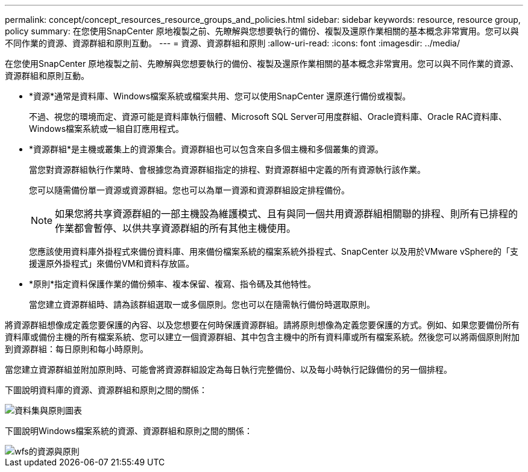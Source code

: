 ---
permalink: concept/concept_resources_resource_groups_and_policies.html 
sidebar: sidebar 
keywords: resource, resource group, policy 
summary: 在您使用SnapCenter 原地複製之前、先瞭解與您想要執行的備份、複製及還原作業相關的基本概念非常實用。您可以與不同作業的資源、資源群組和原則互動。 
---
= 資源、資源群組和原則
:allow-uri-read: 
:icons: font
:imagesdir: ../media/


[role="lead"]
在您使用SnapCenter 原地複製之前、先瞭解與您想要執行的備份、複製及還原作業相關的基本概念非常實用。您可以與不同作業的資源、資源群組和原則互動。

* *資源*通常是資料庫、Windows檔案系統或檔案共用、您可以使用SnapCenter 還原進行備份或複製。
+
不過、視您的環境而定、資源可能是資料庫執行個體、Microsoft SQL Server可用度群組、Oracle資料庫、Oracle RAC資料庫、Windows檔案系統或一組自訂應用程式。

* *資源群組*是主機或叢集上的資源集合。資源群組也可以包含來自多個主機和多個叢集的資源。
+
當您對資源群組執行作業時、會根據您為資源群組指定的排程、對資源群組中定義的所有資源執行該作業。

+
您可以隨需備份單一資源或資源群組。您也可以為單一資源和資源群組設定排程備份。

+

NOTE: 如果您將共享資源群組的一部主機設為維護模式、且有與同一個共用資源群組相關聯的排程、則所有已排程的作業都會暫停、以供共享資源群組的所有其他主機使用。

+
您應該使用資料庫外掛程式來備份資料庫、用來備份檔案系統的檔案系統外掛程式、SnapCenter 以及用於VMware vSphere的「支援還原外掛程式」來備份VM和資料存放區。

* *原則*指定資料保護作業的備份頻率、複本保留、複寫、指令碼及其他特性。
+
當您建立資源群組時、請為該群組選取一或多個原則。您也可以在隨需執行備份時選取原則。



將資源群組想像成定義您要保護的內容、以及您想要在何時保護資源群組。請將原則想像為定義您要保護的方式。例如、如果您要備份所有資料庫或備份主機的所有檔案系統、您可以建立一個資源群組、其中包含主機中的所有資料庫或所有檔案系統。然後您可以將兩個原則附加到資源群組：每日原則和每小時原則。

當您建立資源群組並附加原則時、可能會將資源群組設定為每日執行完整備份、以及每小時執行記錄備份的另一個排程。

下圖說明資料庫的資源、資源群組和原則之間的關係：

image::../media/datasets_and_policies.gif[資料集與原則圖表]

下圖說明Windows檔案系統的資源、資源群組和原則之間的關係：

image::../media/resources_and_policies_for_wfs.gif[wfs的資源與原則]
